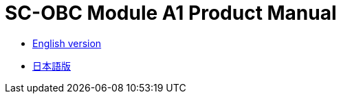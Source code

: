 = SC-OBC Module A1 Product Manual

* xref:product_manual_en.adoc[English version]
* xref:product_manual.adoc[日本語版]
